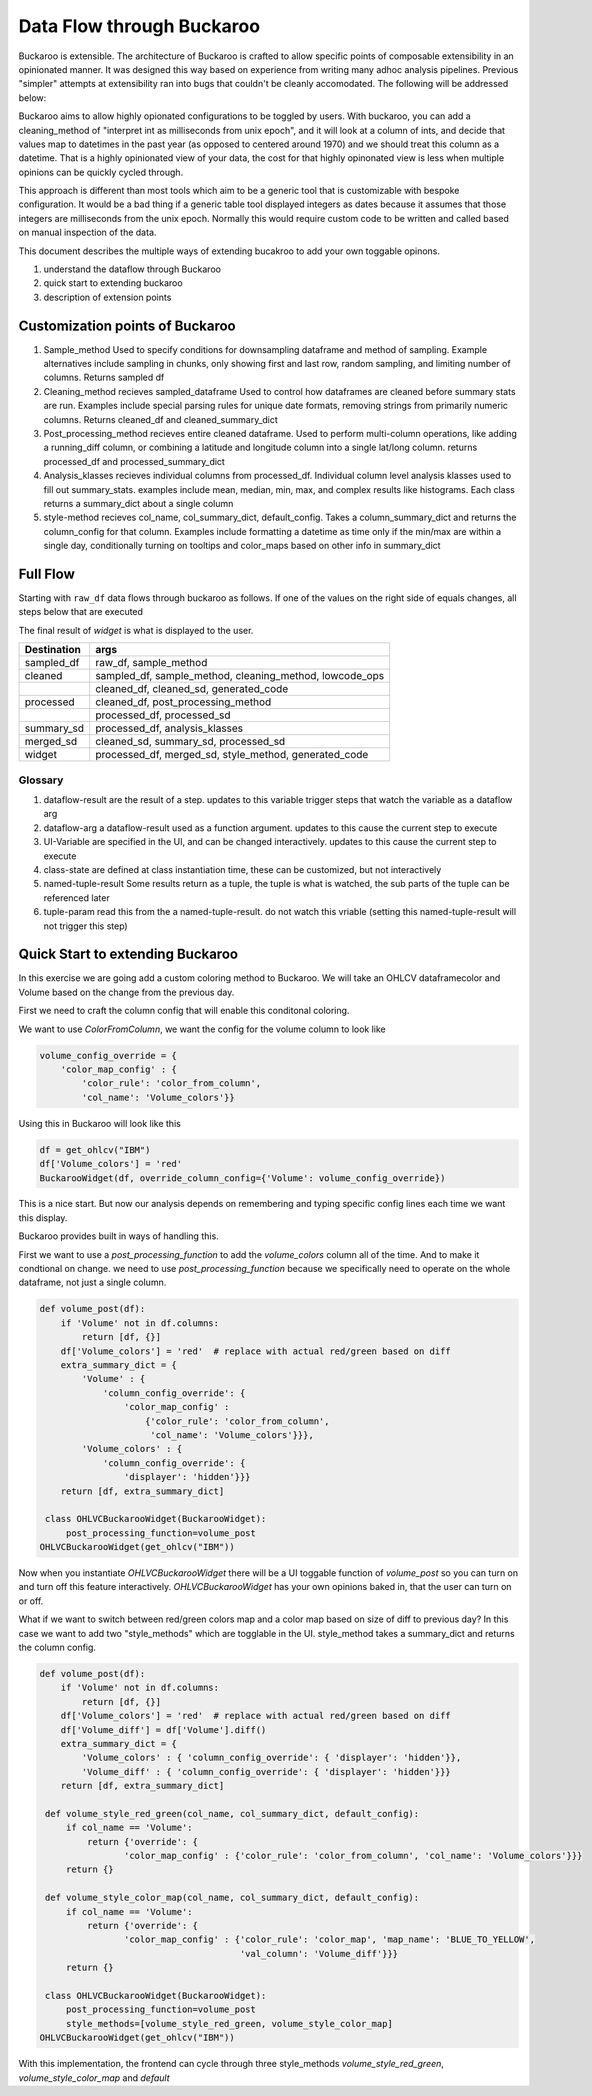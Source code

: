.. _using:

Data Flow through Buckaroo
==========================


Buckaroo is extensible.  The architecture of Buckaroo is crafted to allow specific points of composable extensibility in an opinionated manner.  It was designed this way based on experience from writing many adhoc analysis pipelines.  Previous "simpler" attempts at extensibility ran into bugs that couldn't be cleanly accomodated. The following will be addressed below:

Buckaroo aims to allow highly opionated configurations to be toggled by users.  With buckaroo, you can add a cleaning_method of "interpret int as milliseconds from unix epoch", and it will look at a column of ints, and decide that values map to datetimes in the past year (as opposed to centered around 1970) and we should treat this column as a datetime.  That is a highly opinionated view of your data, the cost for that highly opinonated view is less when multiple opinions can be quickly cycled through.

This approach is different than most tools which aim to be a generic tool that is customizable with bespoke configuration.  It would be a bad thing if a generic table tool displayed integers as dates because it assumes that those integers are milliseconds from the unix epoch.  Normally this would require custom code to be written and called based on manual inspection of the data.

This document describes the multiple ways of extending bucakroo to add your own toggable opinons.






#. understand the dataflow through Buckaroo
#. quick start to extending buckaroo
#. description of extension points


Customization points of Buckaroo
--------------------------------


#. Sample_method
   Used to specify conditions for downsampling dataframe and method of sampling.  Example alternatives include sampling in chunks,  only showing first and last row, random sampling, and limiting number of columns.  Returns  sampled df
#. Cleaning_method
   recieves sampled_dataframe Used to control how dataframes are cleaned before summary stats are run.  Examples include special parsing rules for unique date formats, removing strings from primarily numeric columns.  Returns cleaned_df and cleaned_summary_dict
#. Post_processing_method
   recieves entire cleaned dataframe. Used to perform multi-column operations, like adding a running_diff column, or combining a latitude and longitude column into a single lat/long column.  returns processed_df and processed_summary_dict
#. Analysis_klasses
   recieves individual columns from processed_df.  Individual column level analysis klasses used to fill out summary_stats.  examples include mean, median, min, max, and complex results like histograms.  Each class returns a summary_dict about a single column
#. style-method
   recieves col_name, col_summary_dict, default_config.  Takes a column_summary_dict and returns the column_config for that column.  Examples include formatting a datetime as time only if the min/max are within a single day, conditionally turning on tooltips and color_maps based on other info in summary_dict



.. raw:: html

    <style> 
            .dataflow-result {color:blue}
            .dataflow-arg {color:purple}
            .class-state {color:green}
            .ui-variable {color:orange}
            .tuple-result {color:red}
            .tuple-param {color:#d4706e} /* a darker pink */
            .tuple-param {color:gray} /* a darker pink */
    </style>


.. role:: dataflow-result
.. role:: dataflow-arg
.. role:: class-state
.. role:: ui-variable
.. role:: tuple-param
.. role:: tuple-result

   
Full Flow
---------

Starting with ``raw_df`` data flows through buckaroo as follows.  If one of the values on the right side of equals changes, all steps below that are executed

The final result of `widget` is what is displayed to the user.



+----------------------------------------------+-----------------------------------------------------------------------------------------------------------------------------+
|Destination                                   |args                                                                                                                         |
+==============================================+=============================================================================================================================+
|:dataflow-result:`sampled_df`                 |:class-state:`raw_df`, :ui-variable:`sample_method`                                                                          |
+----------------------------------------------+-----------------------------------------------------------------------------------------------------------------------------+
|:dataflow-result:`cleaned`                    |:dataflow-arg:`sampled_df`, :ui-variable:`sample_method`, :ui-variable:`cleaning_method`, :ui-variable:`lowcode_ops`         |
+----------------------------------------------+-----------------------------------------------------------------------------------------------------------------------------+
|                                              |:tuple-result:`cleaned_df`, :tuple-result:`cleaned_sd`, :tuple-result:`generated_code`                                       |
+----------------------------------------------+-----------------------------------------------------------------------------------------------------------------------------+
|:dataflow-result:`processed`                  |:dataflow-arg:`cleaned_df`, :ui-variable:`post_processing_method`                                                            |
+----------------------------------------------+-----------------------------------------------------------------------------------------------------------------------------+
|                                              |:tuple-result:`processed_df`, :tuple-result:`processed_sd`                                                                   |
+----------------------------------------------+-----------------------------------------------------------------------------------------------------------------------------+
|:dataflow-result:`summary_sd`                 |:dataflow-arg:`processed_df`, :class-state:`analysis_klasses`                                                                |
+----------------------------------------------+-----------------------------------------------------------------------------------------------------------------------------+
|:dataflow-result:`merged_sd`                  |:tuple-param:`cleaned_sd`, :dataflow-arg:`summary_sd`, :tuple-param:`processed_sd`                                           |
+----------------------------------------------+-----------------------------------------------------------------------------------------------------------------------------+
|:dataflow-result:`widget`                     |:tuple-param:`processed_df`, :dataflow-arg:`merged_sd`, :ui-variable:`style_method`, :tuple-param:`generated_code`           |
+----------------------------------------------+-----------------------------------------------------------------------------------------------------------------------------+

.. graphviz:: dataflow.dot



Glossary
........

#. :dataflow-result:`dataflow-result`    are the result of a step. updates to this variable trigger steps that watch the variable as a dataflow arg
#. :dataflow-arg:`dataflow-arg`          a dataflow-result used as a function argument. updates to this cause the current step to execute
#. :ui-variable:`UI-Variable`            are specified in the UI, and can be changed interactively. updates to this cause the current step to execute
#. :class-state:`class-state`            are defined at class instantiation time, these can be customized, but not interactively
#. :tuple-result:`named-tuple-result`    Some results return as a tuple, the tuple is what is watched, the sub parts of the tuple can be referenced later
#. :tuple-param:`tuple-param`            read this from the a named-tuple-result. do not watch this vriable (setting this named-tuple-result will not trigger this step)


.. graphviz:: glossary.dot


Quick Start to extending Buckaroo
---------------------------------

In this exercise we are going add a custom coloring method to Buckaroo.  We will take an OHLCV dataframecolor and Volume based on the change from the previous day.

First we need to craft the column config that will enable this conditonal coloring.

We want to use `ColorFromColumn`, we want the config for the volume column to look like

.. code-block:: python
    
    volume_config_override = {
        'color_map_config' : {
	    'color_rule': 'color_from_column',
            'col_name': 'Volume_colors'}}


Using this in Buckaroo will look like this
 
.. code-block:: python

    df = get_ohlcv("IBM")
    df['Volume_colors'] = 'red'
    BuckarooWidget(df, override_column_config={'Volume': volume_config_override})

This is a nice start.  But now our analysis depends on remembering and typing specific config lines each time we want this display.


Buckaroo provides built in ways of handling this.

First we want to use a `post_processing_function` to add the `volume_colors` column all of the time.  And to make it condtional on change.  we need to use `post_processing_function` because we specifically need to operate on the whole dataframe, not just a single column.


.. code-block:: python

    def volume_post(df):
        if 'Volume' not in df.columns:
	    return [df, {}]
	df['Volume_colors'] = 'red'  # replace with actual red/green based on diff
	extra_summary_dict = {
            'Volume' : {
	        'column_config_override': {
	            'color_map_config' :
		        {'color_rule': 'color_from_column',
			 'col_name': 'Volume_colors'}}},
            'Volume_colors' : {
	        'column_config_override': {
		    'displayer': 'hidden'}}}
	return [df, extra_summary_dict]
    
     class OHLVCBuckarooWidget(BuckarooWidget):
         post_processing_function=volume_post
    OHLVCBuckarooWidget(get_ohlcv("IBM"))


Now when you instantiate `OHLVCBuckarooWidget` there will be a UI toggable function of `volume_post` so you can turn on and turn off this feature interactively.  `OHLVCBuckarooWidget` has your own opinions baked in, that the user can turn on or off.

What if we want to switch between red/green colors map and a color map based on size of diff to previous day?  In this case we want to add two "style_methods" which are togglable in the UI.  style_method takes a summary_dict and returns the column config.


.. code-block:: python

    def volume_post(df):
        if 'Volume' not in df.columns:
	    return [df, {}]
	df['Volume_colors'] = 'red'  # replace with actual red/green based on diff
	df['Volume_diff'] = df['Volume'].diff()
	extra_summary_dict = {
            'Volume_colors' : { 'column_config_override': { 'displayer': 'hidden'}},
            'Volume_diff' : { 'column_config_override': { 'displayer': 'hidden'}}}
	return [df, extra_summary_dict]

     def volume_style_red_green(col_name, col_summary_dict, default_config):
         if col_name == 'Volume':
	     return {'override': {
	            'color_map_config' : {'color_rule': 'color_from_column', 'col_name': 'Volume_colors'}}}
	 return {}

     def volume_style_color_map(col_name, col_summary_dict, default_config):
         if col_name == 'Volume':
	     return {'override': {
	            'color_map_config' : {'color_rule': 'color_map', 'map_name': 'BLUE_TO_YELLOW',
		                          'val_column': 'Volume_diff'}}}
	 return {}
	 
     class OHLVCBuckarooWidget(BuckarooWidget):
         post_processing_function=volume_post
	 style_methods=[volume_style_red_green, volume_style_color_map]
    OHLVCBuckarooWidget(get_ohlcv("IBM"))


With this implementation, the frontend can cycle through three style_methods `volume_style_red_green`, `volume_style_color_map` and `default`



   



